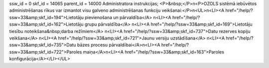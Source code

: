 ssw_id = 0skf_id = 14065parent_id = 14000Administratora instrukcijas;<P>&nbsp;</P>\n<P>OZOLS sistēmā iebūvētos administrēšanas rīkus var izmantot visu galveno administrēšanas funkciju veikšanai:</P>\n<UL>\n<LI><A href="/help/?ssw=33&amp;skf_id=194">Lietotāju pievienošana un pārvaldība</A> \n<LI><A href="/help/?ssw=33&amp;skf_id=162">Lietotāju grupu pārvaldība</A> \n<LI><A href="/help/?ssw=33&amp;skf_id=169">Lietotāju tiesību noteikšana&nbsp;darba režīmiem</A> \n<LI><A href="/help/?ssw=33&amp;skf_id=737">Datu rezerves kopiju veikšana</A> \n<LI><A href="/help/?ssw=33&amp;skf_id=721">Jaunu versiju uzstādīšana</A> \n<LI><A href="/help/?ssw=33&amp;skf_id=735">Datu bāzes procesu pārvaldībai</A>\n<LI><A href="/help/?ssw=33&amp;skf_id=722">Paroles maiņa</A>\n<LI><A href="/help/?ssw=33&amp;skf_id=163">Paroles konfigurācija</A></LI></UL>